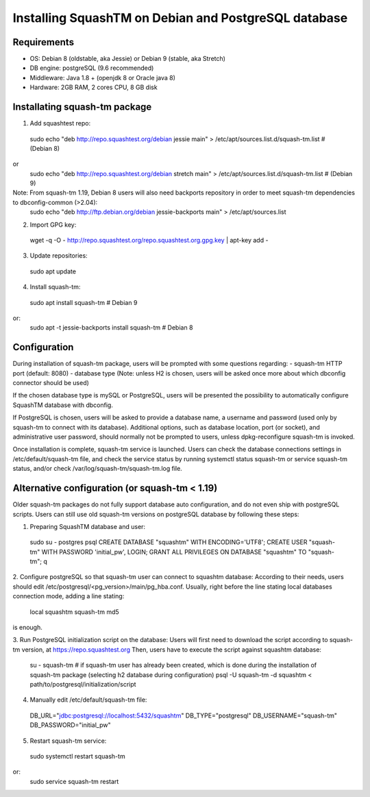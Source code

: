 Installing SquashTM on Debian and PostgreSQL database
=====================================================

Requirements
-------------
- OS: Debian 8 (oldstable, aka Jessie) or Debian 9 (stable, aka Stretch)
- DB engine: postgreSQL (9.6 recommended)
- Middleware: Java 1.8 + (openjdk 8 or Oracle java 8)
- Hardware: 2GB RAM, 2 cores CPU, 8 GB disk 

Installating squash-tm package
------------------------------
1. Add squashtest repo:
 sudo echo "deb http://repo.squashtest.org/debian jessie main" > /etc/apt/sources.list.d/squash-tm.list # (Debian 8)
or
 sudo echo "deb http://repo.squashtest.org/debian stretch main" > /etc/apt/sources.list.d/squash-tm.list # (Debian 9)
Note: From squash-tm 1.19, Debian 8 users will also need backports repository in order to meet squash-tm dependencies to dbconfig-common (>2.04):
 sudo echo "deb http://ftp.debian.org/debian jessie-backports main" > /etc/apt/sources.list
2. Import GPG key:
 wget -q -O - http://repo.squashtest.org/repo.squashtest.org.gpg.key | apt-key add - 
3. Update repositories:
 sudo apt update
4. Install squash-tm:
 sudo apt install squash-tm # Debian 9
or:
 sudo apt -t jessie-backports install squash-tm # Debian 8
 
Configuration
-------------
During installation of squash-tm package, users will be prompted with some questions regarding:
- squash-tm HTTP port (default: 8080)
- database type (Note: unless H2 is chosen, users will be asked once more about which dbconfig connector should be used)

If the chosen database type is mySQL or PostgreSQL, users will be presented the possibility to automatically configure SquashTM database with dbconfig.

If PostgreSQL is chosen, users will be asked to provide a database name, a username and password (used only by squash-tm to connect with its database). Additional options, such as database location, port (or socket), and administrative user password, should normally not be prompted to users, unless dpkg-reconfigure squash-tm is invoked.

Once installation is complete, squash-tm service is launched. Users can check the database connections settings in /etc/default/squash-tm file, and check the service status by running systemctl status squash-tm or service squash-tm status, and/or check /var/log/squash-tm/squash-tm.log file.


Alternative configuration (or squash-tm < 1.19)
-----------------------------------------------
Older squash-tm packages do not fully support database auto configuration, and do not even ship with postgreSQL scripts. Users can still use old squash-tm versions on postgreSQL database by following these steps:

1. Preparing SquashTM database and user:
 sudo su - postgres
 psql
 CREATE DATABASE "squashtm" WITH ENCODING='UTF8'; 
 CREATE USER "squash-tm" WITH PASSWORD 'initial_pw', LOGIN; 
 GRANT ALL PRIVILEGES ON DATABASE "squashtm" TO "squash-tm"; 
 \q

2. Configure postgreSQL so that squash-tm user can connect to squashtm database:
According to their needs, users should edit /etc/postgresql/<pg_version>/main/pg_hba.conf. Usually, right before the line stating local databases connection mode, adding a line stating:
 local squashtm squash-tm md5
is enough.

3. Run PostgreSQL initialization script on the database:
Users will first need to download the script according to squash-tm version, at https://repo.squashtest.org
Then, users have to execute the script against squashtm database:
 su - squash-tm # if squash-tm user has already been created, which is done during the installation of squash-tm package (selecting h2 database during configuration)
 psql -U squash-tm -d squashtm < path/to/postgresql/initialization/script
 
4. Manually edit /etc/default/squash-tm file:
 DB_URL="jdbc:postgresql://localhost:5432/squashtm"
 DB_TYPE="postgresql"
 DB_USERNAME="squash-tm"
 DB_PASSWORD="initial_pw"

5. Restart squash-tm service:
 sudo systemctl restart squash-tm
or:
 sudo service squash-tm restart
